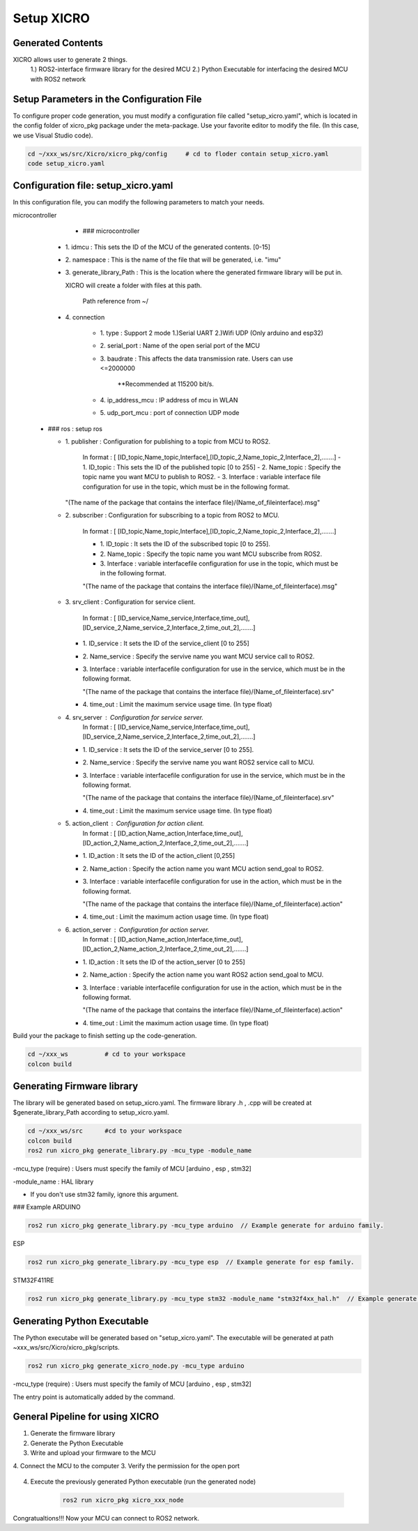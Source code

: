 Setup XICRO
===========

Generated Contents
******************
XICRO allows user to generate 2 things.
    1.) ROS2-interface firmware library for the desired MCU
    2.) Python Executable for interfacing the desired MCU with ROS2 network 
    
Setup Parameters in the Configuration File
******************************************
To configure proper code generation, you must modify a configuration file called "setup_xicro.yaml", which is located in the config folder of xicro_pkg package under the meta-package. Use your favorite editor to modify the file. (In this case, we use Visual Studio code).

.. code-block:: sh

    cd ~/xxx_ws/src/Xicro/xicro_pkg/config     # cd to floder contain setup_xicro.yaml
    code setup_xicro.yaml

Configuration file: setup_xicro.yaml
************************************

In this configuration file, you can modify the following parameters to match your needs.

microcontroller
      - ### microcontroller
      
    - 1\. idmcu : This sets the ID of the MCU of the generated contents. [0-15] 
    
    - 2\. namespace : This is the name of the file that will be generated, i.e. "imu"

    - 3\. generate_library_Path : This is the location where the generated firmware library will be put in.
    
      XICRO will create a folder with files at this path.

        Path reference from ~/
        
    - 4\. connection
        
        - 1\. type : Support 2 mode 1.)Serial UART 2.)Wifi UDP (Only arduino and esp32)
          
        - 2\. serial_port : Name of the open serial port of the MCU
      
        - 3\. baudrate : This affects the data transmission rate. Users can use <=2000000
      
            \**Recommended at 115200 bit/s.

        - 4\. ip_address_mcu : IP address of mcu in WLAN
          
        - 5\. udp_port_mcu : port of connection UDP mode
        
  - ### ros : setup ros  
           
    - 1\. publisher : Configuration for publishing to a topic from MCU to ROS2.
        
        In format : [ [ID_topic,Name_topic,Interface],[ID_topic_2,Name_topic_2,Interface_2],.......]
        - 1\. ID_topic : This sets the ID of the published topic [0 to 255]
        - 2\. Name_topic : Specify the topic name you want MCU to publish to ROS2.
        - 3\. Interface : variable interface file configuration for use in the topic, which must be in the following format. 

      "(The name of the package that contains the interface file)/(Name_of_fileinterface).msg" 

    - 2\. subscriber : Configuration for subscribing to a topic from ROS2 to MCU.
        
        In format : [ [ID_topic,Name_topic,Interface],[ID_topic_2,Name_topic_2,Interface_2],.......]
  
        - 1\. ID_topic : It sets the ID of the subscribed topic [0 to 255].
        - 2\. Name_topic : Specify the topic name you want MCU subscribe from ROS2.
        - 3\. Interface : variable interfacefile configuration for use in the topic, which must be in the following format. 
        
        "(The name of the package that contains the interface file)/(Name_of_fileinterface).msg" 

    - 3\. srv_client : Configuration for service client. 
        
        In format : [ [ID_service,Name_service,Interface,time_out],[ID_service_2,Name_service_2,Interface_2,time_out_2],.......]

      - 1\. ID_service : It sets the ID of the service_client [0 to 255]
      - 2\. Name_service : Specify the servive name you want MCU service call to ROS2.
      - 3\. Interface : variable interfacefile configuration for use in the service, which must be in the following format. 
        
        "(The name of the package that contains the interface file)/(Name_of_fileinterface).srv"
        
      - 4\. time_out : Limit the maximum service usage time. (In type float)

    - 4\. srv_server : Configuration for service server. 
        In format : [ [ID_service,Name_service,Interface,time_out],[ID_service_2,Name_service_2,Interface_2,time_out_2],.......]

      - 1\. ID_service : It sets the ID of the service_server [0 to 255].
      - 2\. Name_service : Specify the servive name you want  ROS2 service call to MCU.
      - 3\. Interface : variable interfacefile configuration for use in the service, which must be in the following format. 
        
        "(The name of the package that contains the interface file)/(Name_of_fileinterface).srv"
      - 4\. time_out : Limit the maximum service usage time. (In type float)

    - 5\. action_client : Configuration for action client. 
        In format : [ [ID_action,Name_action,Interface,time_out],[ID_action_2,Name_action_2,Interface_2,time_out_2],.......]

      - 1\. ID_action : It sets the ID of the action_client [0,255]
      - 2\. Name_action : Specify the action name you want MCU action send_goal to ROS2.
      - 3\. Interface : variable interfacefile configuration for use in the action, which must be in the following format. 
        
        "(The name of the package that contains the interface file)/(Name_of_fileinterface).action"        
      - 4\. time_out : Limit the maximum action usage time. (In type float)        
      
    - 6\. action_server : Configuration for action server. 
        In format : [ [ID_action,Name_action,Interface,time_out],[ID_action_2,Name_action_2,Interface_2,time_out_2],.......]

      - 1\. ID_action : It sets the ID of the action_server [0 to 255]
      - 2\. Name_action : Specify the action name you want ROS2 action send_goal to MCU.
      - 3\. Interface : variable interfacefile configuration for use in the action, which must be in the following format. 
        
        "(The name of the package that contains the interface file)/(Name_of_fileinterface).action" 
      - 4\. time_out : Limit the maximum action usage time. (In type float)  
      
      
Build your the package to finish setting up the code-generation.

.. code-block:: sh

  cd ~/xxx_ws          # cd to your workspace
  colcon build


Generating Firmware library
***************************

The library will be generated based on setup_xicro.yaml. The firmware library .h , .cpp will be created at $generate_library_Path according to setup_xicro.yaml.

.. code-block:: sh

  cd ~/xxx_ws/src      #cd to your workspace
  colcon build
  ros2 run xicro_pkg generate_library.py -mcu_type -module_name 
  
-mcu_type (require) : Users must specify the family of MCU [arduino , esp , stm32]
      
-module_name : HAL library
    
- If you don't use stm32 family, ignore this argument. 
  
### Example 
ARDUINO

.. code-block:: sh

    ros2 run xicro_pkg generate_library.py -mcu_type arduino  // Example generate for arduino family.
    
ESP

.. code-block:: sh

    ros2 run xicro_pkg generate_library.py -mcu_type esp  // Example generate for esp family.
    
STM32F411RE

.. code-block:: sh

    ros2 run xicro_pkg generate_library.py -mcu_type stm32 -module_name "stm32f4xx_hal.h"  // Example generate for stm32F4xx
    
Generating Python Executable
****************************
The Python executabe will be generated based on "setup_xicro.yaml". The executable will be generated at path ~xxx_ws/src/Xicro/xicro_pkg/scripts.

.. code-block:: sh

    ros2 run xicro_pkg generate_xicro_node.py -mcu_type arduino 
    
-mcu_type (require) : Users must specify the family of MCU [arduino , esp , stm32]

The entry point is automatically added by the command.
    

General Pipeline for using XICRO
********************************

1. Generate the firmware library
2. Generate the Python Executable
3. Write and upload your firmware to the MCU
4. Connect the MCU to the computer
3. Verify the permission for the open port
    .. code-block:: sh
        sudo chown $USERNAME /port     #Changing permissions port 

4. Execute the previously generated Python executable (run the generated node)

    .. code-block:: sh

        ros2 run xicro_pkg xicro_xxx_node  
        
Congratualtions!!! Now your MCU can connect to ROS2 network.
